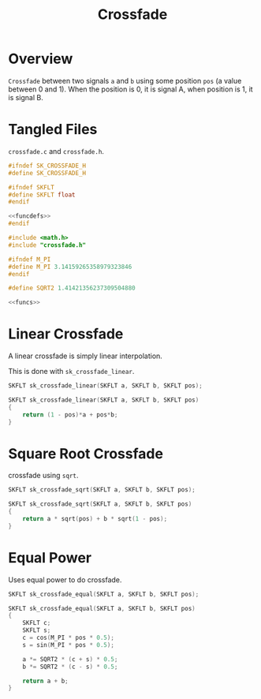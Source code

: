 #+TITLE: Crossfade
* Overview
=Crossfade= between two signals =a= and =b= using some
position =pos= (a value between 0 and 1). When the position
is 0, it is signal A, when position is 1, it is signal B.
* Tangled Files
=crossfade.c= and =crossfade.h=.

#+NAME: crossfade.h
#+BEGIN_SRC c :tangle crossfade.h
#ifndef SK_CROSSFADE_H
#define SK_CROSSFADE_H

#ifndef SKFLT
#define SKFLT float
#endif

<<funcdefs>>
#endif
#+END_SRC

#+NAME: crossfade.c
#+BEGIN_SRC c :tangle crossfade.c
#include <math.h>
#include "crossfade.h"

#ifndef M_PI
#define M_PI 3.14159265358979323846
#endif

#define SQRT2 1.41421356237309504880

<<funcs>>
#+END_SRC
* Linear Crossfade
A linear crossfade is simply linear interpolation.

This is done with =sk_crossfade_linear=.

#+NAME: funcdefs
#+BEGIN_SRC c
SKFLT sk_crossfade_linear(SKFLT a, SKFLT b, SKFLT pos);
#+END_SRC

#+NAME: funcs
#+BEGIN_SRC c
SKFLT sk_crossfade_linear(SKFLT a, SKFLT b, SKFLT pos)
{
    return (1 - pos)*a + pos*b;
}
#+END_SRC
* Square Root Crossfade
crossfade using =sqrt=.

#+NAME: funcdefs
#+BEGIN_SRC c
SKFLT sk_crossfade_sqrt(SKFLT a, SKFLT b, SKFLT pos);
#+END_SRC

#+NAME: funcs
#+BEGIN_SRC c
SKFLT sk_crossfade_sqrt(SKFLT a, SKFLT b, SKFLT pos)
{
    return a * sqrt(pos) + b * sqrt(1 - pos);
}
#+END_SRC
* Equal Power
Uses equal power to do crossfade.

#+NAME: funcdefs
#+BEGIN_SRC c
SKFLT sk_crossfade_equal(SKFLT a, SKFLT b, SKFLT pos);
#+END_SRC

#+NAME: funcs
#+BEGIN_SRC c
SKFLT sk_crossfade_equal(SKFLT a, SKFLT b, SKFLT pos)
{
    SKFLT c;
    SKFLT s;
    c = cos(M_PI * pos * 0.5);
    s = sin(M_PI * pos * 0.5);

    a *= SQRT2 * (c + s) * 0.5;
    b *= SQRT2 * (c - s) * 0.5;

    return a + b;
}
#+END_SRC
